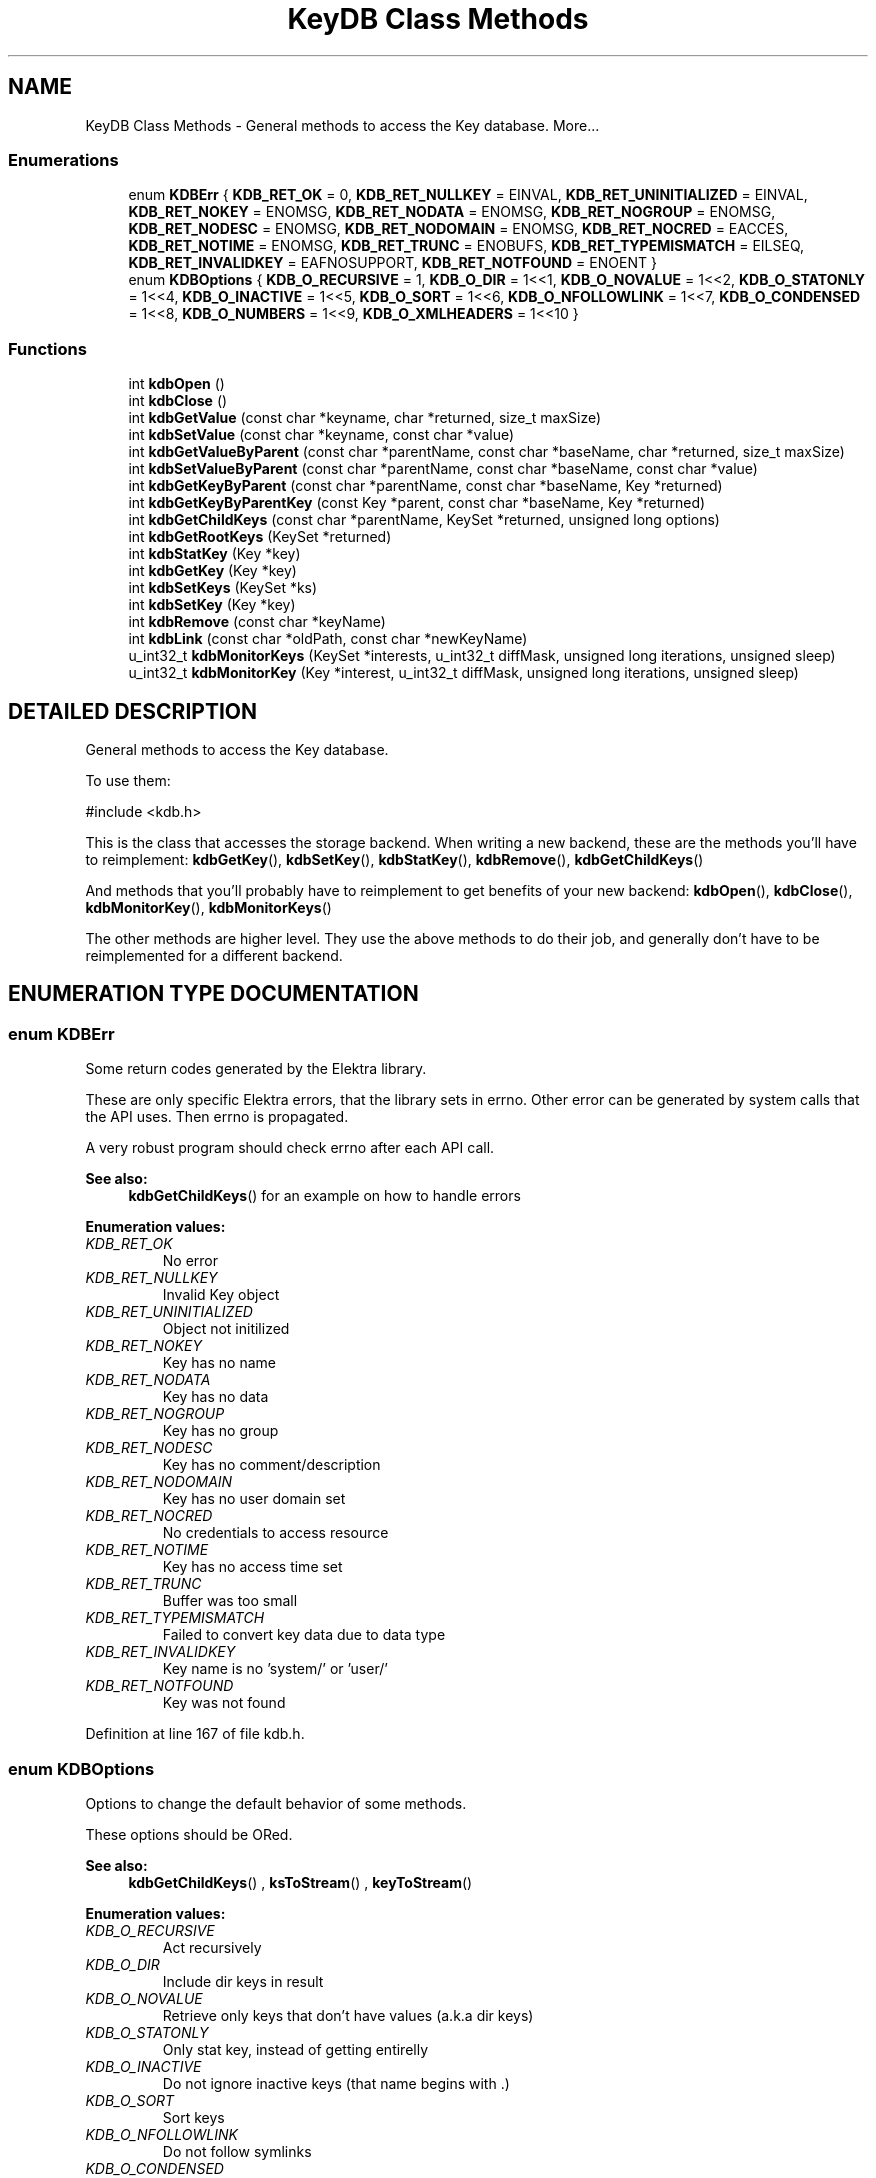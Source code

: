 .TH "KeyDB Class Methods" 3 "18 Oct 2004" "Elektra Project" \" -*- nroff -*-
.ad l
.nh
.SH NAME
KeyDB Class Methods \- General methods to access the Key database. 
More...
.SS "Enumerations"

.in +1c
.ti -1c
.RI "enum \fBKDBErr\fP { \fBKDB_RET_OK\fP = 0, \fBKDB_RET_NULLKEY\fP = EINVAL, \fBKDB_RET_UNINITIALIZED\fP = EINVAL, \fBKDB_RET_NOKEY\fP = ENOMSG, \fBKDB_RET_NODATA\fP = ENOMSG, \fBKDB_RET_NOGROUP\fP = ENOMSG, \fBKDB_RET_NODESC\fP = ENOMSG, \fBKDB_RET_NODOMAIN\fP = ENOMSG, \fBKDB_RET_NOCRED\fP = EACCES, \fBKDB_RET_NOTIME\fP = ENOMSG, \fBKDB_RET_TRUNC\fP = ENOBUFS, \fBKDB_RET_TYPEMISMATCH\fP = EILSEQ, \fBKDB_RET_INVALIDKEY\fP = EAFNOSUPPORT, \fBKDB_RET_NOTFOUND\fP = ENOENT }"
.br
.ti -1c
.RI "enum \fBKDBOptions\fP { \fBKDB_O_RECURSIVE\fP = 1, \fBKDB_O_DIR\fP = 1<<1, \fBKDB_O_NOVALUE\fP = 1<<2, \fBKDB_O_STATONLY\fP = 1<<4, \fBKDB_O_INACTIVE\fP = 1<<5, \fBKDB_O_SORT\fP = 1<<6, \fBKDB_O_NFOLLOWLINK\fP = 1<<7, \fBKDB_O_CONDENSED\fP = 1<<8, \fBKDB_O_NUMBERS\fP = 1<<9, \fBKDB_O_XMLHEADERS\fP = 1<<10 }"
.br
.in -1c
.SS "Functions"

.in +1c
.ti -1c
.RI "int \fBkdbOpen\fP ()"
.br
.ti -1c
.RI "int \fBkdbClose\fP ()"
.br
.ti -1c
.RI "int \fBkdbGetValue\fP (const char *keyname, char *returned, size_t maxSize)"
.br
.ti -1c
.RI "int \fBkdbSetValue\fP (const char *keyname, const char *value)"
.br
.ti -1c
.RI "int \fBkdbGetValueByParent\fP (const char *parentName, const char *baseName, char *returned, size_t maxSize)"
.br
.ti -1c
.RI "int \fBkdbSetValueByParent\fP (const char *parentName, const char *baseName, const char *value)"
.br
.ti -1c
.RI "int \fBkdbGetKeyByParent\fP (const char *parentName, const char *baseName, Key *returned)"
.br
.ti -1c
.RI "int \fBkdbGetKeyByParentKey\fP (const Key *parent, const char *baseName, Key *returned)"
.br
.ti -1c
.RI "int \fBkdbGetChildKeys\fP (const char *parentName, KeySet *returned, unsigned long options)"
.br
.ti -1c
.RI "int \fBkdbGetRootKeys\fP (KeySet *returned)"
.br
.ti -1c
.RI "int \fBkdbStatKey\fP (Key *key)"
.br
.ti -1c
.RI "int \fBkdbGetKey\fP (Key *key)"
.br
.ti -1c
.RI "int \fBkdbSetKeys\fP (KeySet *ks)"
.br
.ti -1c
.RI "int \fBkdbSetKey\fP (Key *key)"
.br
.ti -1c
.RI "int \fBkdbRemove\fP (const char *keyName)"
.br
.ti -1c
.RI "int \fBkdbLink\fP (const char *oldPath, const char *newKeyName)"
.br
.ti -1c
.RI "u_int32_t \fBkdbMonitorKeys\fP (KeySet *interests, u_int32_t diffMask, unsigned long iterations, unsigned sleep)"
.br
.ti -1c
.RI "u_int32_t \fBkdbMonitorKey\fP (Key *interest, u_int32_t diffMask, unsigned long iterations, unsigned sleep)"
.br
.in -1c
.SH "DETAILED DESCRIPTION"
.PP 
General methods to access the Key database.
.PP
.PP
 To use them: 
.PP
.nf
#include <kdb.h>
.fi
.PP
This is the class that accesses the storage backend. When writing a new backend, these are the methods you'll have to reimplement: \fBkdbGetKey\fP(), \fBkdbSetKey\fP(), \fBkdbStatKey\fP(), \fBkdbRemove\fP(), \fBkdbGetChildKeys\fP()
.PP
And methods that you'll probably have to reimplement to get benefits of your new backend: \fBkdbOpen\fP(), \fBkdbClose\fP(), \fBkdbMonitorKey\fP(), \fBkdbMonitorKeys\fP()
.PP
The other methods are higher level. They use the above methods to do their job, and generally don't have to be reimplemented for a different backend. 
.SH "ENUMERATION TYPE DOCUMENTATION"
.PP 
.SS "enum KDBErr"
.PP
Some return codes generated by the Elektra library.
.PP
These are only specific Elektra errors, that the library sets in errno. Other error can be generated by system calls that the API uses. Then errno is propagated.
.PP
A very robust program should check errno after each API call. 
.PP
\fBSee also: \fP
.in +1c
\fBkdbGetChildKeys\fP() for an example on how to handle errors 
.PP
\fBEnumeration values:\fP
.in +1c
.TP
\fB\fI\fIKDB_RET_OK\fP \fP\fP
No error 
.TP
\fB\fI\fIKDB_RET_NULLKEY\fP \fP\fP
Invalid Key object 
.TP
\fB\fI\fIKDB_RET_UNINITIALIZED\fP \fP\fP
Object not initilized 
.TP
\fB\fI\fIKDB_RET_NOKEY\fP \fP\fP
Key has no name 
.TP
\fB\fI\fIKDB_RET_NODATA\fP \fP\fP
Key has no data 
.TP
\fB\fI\fIKDB_RET_NOGROUP\fP \fP\fP
Key has no group 
.TP
\fB\fI\fIKDB_RET_NODESC\fP \fP\fP
Key has no comment/description 
.TP
\fB\fI\fIKDB_RET_NODOMAIN\fP \fP\fP
Key has no user domain set 
.TP
\fB\fI\fIKDB_RET_NOCRED\fP \fP\fP
No credentials to access resource 
.TP
\fB\fI\fIKDB_RET_NOTIME\fP \fP\fP
Key has no access time set 
.TP
\fB\fI\fIKDB_RET_TRUNC\fP \fP\fP
Buffer was too small 
.TP
\fB\fI\fIKDB_RET_TYPEMISMATCH\fP \fP\fP
Failed to convert key data due to data type 
.TP
\fB\fI\fIKDB_RET_INVALIDKEY\fP \fP\fP
Key name is no 'system/' or 'user/' 
.TP
\fB\fI\fIKDB_RET_NOTFOUND\fP \fP\fP
Key was not found 
.PP
Definition at line 167 of file kdb.h.
.SS "enum KDBOptions"
.PP
Options to change the default behavior of some methods.
.PP
These options should be ORed. 
.PP
\fBSee also: \fP
.in +1c
\fBkdbGetChildKeys\fP() , \fBksToStream\fP() , \fBkeyToStream\fP() 
.PP
\fBEnumeration values:\fP
.in +1c
.TP
\fB\fI\fIKDB_O_RECURSIVE\fP \fP\fP
Act recursively 
.TP
\fB\fI\fIKDB_O_DIR\fP \fP\fP
Include dir keys in result 
.TP
\fB\fI\fIKDB_O_NOVALUE\fP \fP\fP
Retrieve only keys that don't have values (a.k.a dir keys) 
.TP
\fB\fI\fIKDB_O_STATONLY\fP \fP\fP
Only stat key, instead of getting entirelly 
.TP
\fB\fI\fIKDB_O_INACTIVE\fP \fP\fP
Do not ignore inactive keys (that name begins with .) 
.TP
\fB\fI\fIKDB_O_SORT\fP \fP\fP
Sort keys 
.TP
\fB\fI\fIKDB_O_NFOLLOWLINK\fP \fP\fP
Do not follow symlinks 
.TP
\fB\fI\fIKDB_O_CONDENSED\fP \fP\fP
Compressed XML, not usefull for human eyes 
.TP
\fB\fI\fIKDB_O_NUMBERS\fP \fP\fP
Use UID and GID intead of user and group names 
.TP
\fB\fI\fIKDB_O_XMLHEADERS\fP \fP\fP
Show also the XML header of the document 
.PP
Definition at line 194 of file kdb.h.
.SH "FUNCTION DOCUMENTATION"
.PP 
.SS "int kdbClose ()"
.PP
Closes a session with the Key database.
.PP
You should call this method when you finished your affairs with the key database. You can manipulate Key and KeySet objects after \fBkdbClose\fP().
.PP
This is the counterpart of \fBkdbOpen\fP(). 
.PP
\fBSee also: \fP
.in +1c
\fBkdbOpen\fP() 
.PP
Definition at line 145 of file localkdb.c.
.SS "int kdbGetChildKeys (const char * parentName, KeySet * returned, unsigned long options)"
.PP
Retrieve a number of inter-related keys in one shot. This is one of the most practicall methods of the library. Returns a KeySet with all retrieved keys. So if your application keys live bellow \fCsystem/sw/myApp\fP, you'll use this method to get them all.
.PP
Option can be any of the following, ORed:
.TP
\fCKDB_O_RECURSIVE\fP 
.br
 Retrieve also the keys under the child keys, recursively. The kdb(1) ls command, with switch -R uses this option.
.TP
\fCKDB_O_DIR\fP 
.br
 By default, folder keys will not be returned because they don't have values and exist only to define hierarchy. Use this option if you need them to be included in the returned KeySet.
.TP
\fCKDB_O_NOVALUE\fP 
.br
 Do not include in \fCreturned\fP the regular value keys. The resulting KeySet will be only the skeleton of the tree.
.TP
\fCKDB_O_STATONLY\fP 
.br
 Only stat(2) the keys; do not retrieve the value, comment and key data type. The resulting keys will be empty and usefull only for informational purposes. The kdb(1) ls command, without the -v switch uses this option.
.TP
\fCKDB_O_INACTIVE\fP 
.br
 Will make it not ignore inactive keys. So \fCreturned\fP will be filled also with inactive keys. See registry(7) to understand how inactive keys work.
.TP
\fCKDB_O_SORT\fP 
.br
 Will sort keys alphabetically by their names.
.PP
\fBExample:\fP
.in +1c
 
.PP
.nf
KeySet myConfig;
ksInit(&myConfig);

kdbOpen();
rc=kdbGetChildKeys('system/sw/MyApp', &myConfig, KDB_O_RECURSIVE);
kdbClose();

// Check and handle propagated error
if (rc) switch (errno) {
    case KDB_RET_INVALIDKEY:
        frptinf(stderr,'Invalid key name');
        break;
    case KDB_RET_NOTFOUND:
        frptinf(stderr,'Key not found');
        break;
}

ksRewind(&myConfig); // go to begining of KeySet
Key *key=ksNext(&myConfig);
while (key) {
    // do something with key . . .

    key=ksNext(&myConfig); // next key
}
.fi
Parameters: \fP
.in +1c
.TP
\fB\fIparentName\fP\fP
name of the parent key 
.TP
\fB\fIreturned\fP\fP
the KeySet returned with all keys found 
.TP
\fB\fIoptions\fP\fP
ORed options to control approaches 
.PP
\fBSee also: \fP
.in +1c
\fBKDBOptions\fP , \fBcommandList\fP() code in KeyDB Class Methods command for usage example , \fBcommandEdit\fP() code in KeyDB Class Methods command for usage example , \fBcommandExport\fP() code in KeyDB Class Methods command for usage example 
.PP
\fBReturns: \fP
.in +1c
0 on success, other value on error and \fCerrno\fP is set 
.PP
Definition at line 1084 of file localkdb.c.
.SS "int kdbGetKey (Key * key)"
.PP
Fully retrieves the passed \fCkey\fP from the backend storage. 
.PP
Parameters: \fP
.in +1c
.TP
\fB\fIkey\fP\fP
a pointer to a Key that has a name set 
.PP
\fBReturns: \fP
.in +1c
0 on success, or other value and \fCerrno\fP is set 
.PP
\fBSee also: \fP
.in +1c
\fBkdbSetKey\fP() , \fBcommandGet\fP() code in KeyDB Class Methods command for usage example 
.PP
Definition at line 1302 of file localkdb.c.
.SS "int kdbGetKeyByParent (const char * parentName, const char * baseName, Key * returned)"
.PP
Given a parent key name plus a basename, returns the key.
.PP
So here you'll provide something like
.TP
\fCsystem/sw/myApp\fP plus \fCkey1\fP to get \fCsystem/sw/myApp/key1\fP
.TP
\fCuser/sw/MyApp\fP plus \fCdir1/key2\fP to get \fCuser/sw/MyApp/dir1/key2\fP
.PP
Parameters: \fP
.in +1c
.TP
\fB\fIparentName\fP\fP
parent key name 
.TP
\fB\fIbaseName\fP\fP
leaf or child name 
.TP
\fB\fIreturned\fP\fP
a pointer to an initialized key to be filled 
.PP
\fBReturns: \fP
.in +1c
0 on success, or what \fBkdbGetKey\fP() returns, and errno is set 
.PP
\fBSee also: \fP
.in +1c
\fBkdbGetKey\fP() , \fBkdbGetValueByParent\fP() , \fBkdbGetKeyByParentKey\fP() 
.PP
Definition at line 972 of file localkdb.c.
.SS "int kdbGetKeyByParentKey (const Key * parent, const char * basename, Key * returned)"
.PP
Similar to previous, provided for convenience. 
.PP
Parameters: \fP
.in +1c
.TP
\fB\fIparent\fP\fP
pointer to the parent key 
.PP
\fBSee also: \fP
.in +1c
\fBkdbGetKey\fP() , \fBkdbGetKeyByParent\fP() , \fBkdbGetValueByParent\fP() 
.PP
\fBReturns: \fP
.in +1c
0 on success, or what \fBkdbGetKey\fP() returns, and errno is set 
.PP
Definition at line 991 of file localkdb.c.
.SS "int kdbGetRootKeys (KeySet * returned)"
.PP
Returns a KeySet with all root keys currently recognized. Currently, the \fCsystem\fP and current user's \fCuser\fP keys are returned. 
.PP
Parameters: \fP
.in +1c
.TP
\fB\fIreturned\fP\fP
the initialized KeySet to be filled 
.PP
\fBReturns: \fP
.in +1c
0 
.PP
\fBSee also: \fP
.in +1c
\fBKeyNamespace\fP , \fBcommandList\fP() code in KeyDB Class Methods command for usage example 
.PP
Definition at line 1224 of file localkdb.c.
.SS "int kdbGetValue (const char * keyname, char * returned, size_t maxSize)"
.PP
A high-level method to get a key value, by key name. This method is valid only for string keys. You should use other methods to get non-string keys.
.PP
\fBSee also: \fP
.in +1c
\fBkdbSetValue\fP() , \fBkdbGetKey\fP() , \fBkdbGetValueByParent\fP() , \fBkeyGetString\fP() 
.PP
\fBReturns: \fP
.in +1c
0 on success, or other value and errno is set 
.PP
Parameters: \fP
.in +1c
.TP
\fB\fIkeyname\fP\fP
the name of the key to receive the value 
.TP
\fB\fIreturned\fP\fP
a buffer to put the key value 
.TP
\fB\fImaxSize\fP\fP
the size of the buffer 
.PP
Definition at line 857 of file localkdb.c.
.SS "int kdbGetValueByParent (const char * parentName, const char * baseName, char * returned, size_t maxSize)"
.PP
Fills the \fCreturned\fP buffer with the value of a key, which name is the concatenation of \fCparentName\fP and \fCbaseName\fP.
.PP
\fBExample:\fP
.in +1c
 
.PP
.nf
char *parent='user/sw/MyApp';
char *keys[]={'key1','key2','key3'};
char buffer[150];   // a big buffer
int c;

for (c=0; c<3; c++) {
    kdbGetValueByParent(parent,keys[c],buffer,sizeof(buffer));
    // Do something with buffer....
}
.fi
\fBSee also: \fP
.in +1c
\fBkdbGetKeyByParent\fP() 
.PP
Parameters: \fP
.in +1c
.TP
\fB\fIparentName\fP\fP
the name of the parent key 
.TP
\fB\fIbaseName\fP\fP
the name of the child key 
.TP
\fB\fIreturned\fP\fP
pre-allocated buffer to be filled with key value 
.TP
\fB\fImaxSize\fP\fP
size of the \fCreturned\fP buffer 
.PP
\fBReturns: \fP
.in +1c
whathever is returned by \fBkdbGetValue\fP() 
.PP
Definition at line 929 of file localkdb.c.
.SS "int kdbLink (const char * oldPath, const char * newKeyName)"
.PP
Create a link key that points to other key.
.PP
Parameters: \fP
.in +1c
.TP
\fB\fIoldPath\fP\fP
destination key name 
.TP
\fB\fInewKeyName\fP\fP
name of the key that will be created and will point to 
.TP
\fB\fIoldPath\fP\fP
\fBReturns: \fP
.in +1c
whathever is returned by \fBkdbSetKey\fP(), and \fCerrno\fP is set 
.PP
\fBSee also: \fP
.in +1c
\fBcommandLink\fP() code in KeyDB Class Methods command for usage example , \fBcommandSet\fP() code in KeyDB Class Methods command for usage example 
.PP
Definition at line 1535 of file localkdb.c.
.SS "u_int32_t kdbMonitorKey (Key * interest, u_int32_t diffMask, unsigned long iterations, unsigned sleep)"
.PP
Monitor a key change.
.PP
This method will block your program until one of the folowing happens:
.TP
All requested iterations, with requested sleep times, finish. If no change happens, zero is returned.
.TP
Requested key info and meta-info (defined by \fCdiffMask)\fP changes when \fBkeyCompare\fP()ed with the original \fCinterest\fP.
.PP
\fCinterest\fP should be a full key with name, value, comments, permissions, etc, and all will be compared and then masked by \fCdiffMask\fP.
.PP
If \fCinterest\fP is a folder key, use \fCKEY_FLAG_HASTIME\fP in \fCdiffMask\fP to detect a time change, so you'll know something happened (key modification, creation, deletion) inside the folder.
.PP
If \fCinterest\fP was not found, or deleted, the method will return immediatly a \fCKEY_FLAG_FLAG\fP value.
.PP
If you don't have access rights to \fCinterest\fP, the method will return immediatly a \fCKEY_FLAG_NEEDSYNC\fP value.
.PP
If something from \fCdiffMask\fP has changed in \fCinterest\fP, it will be updated, so when method returns, you'll have an updated version of the key.
.PP
Parameters: \fP
.in +1c
.TP
\fB\fIinterest\fP\fP
key that will be monitored 
.TP
\fB\fIdiffMask\fP\fP
what particular info change we are interested 
.TP
\fB\fIiterations\fP\fP
how many times to test, when 0 means until some change happens 
.TP
\fB\fIsleep\fP\fP
time to sleep, in microseconds, between iterations. 0 defaults to 1 second. 
.PP
\fBReturns: \fP
.in +1c
the ORed \fCKEY_FLAG_*\fP flags of what changed 
.PP
\fBSee also: \fP
.in +1c
\fBKeyFlags\fP , \fBkeyCompare\fP() , \fBkdbMonitorKeys\fP() to monitor KeySets, and for a code example , \fBcommandMonitor\fP() code in KeyDB Class Methods command for usage example 
.PP
Definition at line 1683 of file localkdb.c.
.SS "u_int32_t kdbMonitorKeys (KeySet * interests, u_int32_t diffMask, unsigned long iterations, unsigned sleep)"
.PP
Monitor a KeySet for some key change.
.PP
This method will scan the \fCinterests\fP KeySet, starting and finishing in the KeySet next cursor position, in a circular behavior, looking for some change defined in the \fCdiffMask\fP mask. It will use \fBkdbMonitorKey\fP() and will return at the first key change ocurrence, or when requested iterations finish.
.PP
You may check the return code to see if some key changed, and get the updated key using \fBksCurrent\fP().
.PP
\fBExample:\fP
.in +1c
 
.PP
.nf
KeySet myConfigs;

ksInit(&myConfigs);
kdbGetChildKeys('system/sw/MyApp',&myConfigs,KDB_O_ALL);

// use the keys . . . .

// now monitor any key change
ksRewind(&myConfigs);
while (1) {
    Key *changed=0;
    char keyName[300];
    char keyData[300];
    u_int32_t diff;

    // block until any change in key value or comment . . .
    diff=kdbMonitorKeys(&myConfigs,
        KEY_FLAG_HASDATA | KEY_FLAG_HASCOMMENT,
        0,0); // ad-infinitum

    changed=ksCurrent(&myConfigs);
    keyGetName(changed,keyName,sizeof(keyName));

    switch (diff) {
        case KEY_FLAG_FLAG:
            printf('Key %s was deleted\n',keyName);
            break;
        case KEY_FLAG_NEEDSYNC:
            printf('No cretentials to access Key %s\n',keyName);
            break;
        default:
            keyGetString(changed,keyData,sizeof(keyData));
            printf('Key %s has changed its value to %s\n',keyName,keyData);
    }
}
.fi
\fBSee also: \fP
.in +1c
\fBkdbMonitorKey\fP() , \fBksCurrent\fP() , \fBksRewind\fP() , \fBksNext\fP() , \fBKeyFlags\fP , \fBcommandMonitor\fP() code in KeyDB Class Methods command for usage example 
.PP
Definition at line 1613 of file localkdb.c.
.SS "int kdbOpen ()"
.PP
Opens a session with the Key database
.PP
You should allways call this method before retrieving or commiting any keys to the database. Otherwise, consequences are unpredictable.
.PP
To simply manipulate Key or KeySet objects, you don't need to open the key database before with this method. 
.PP
\fBSee also: \fP
.in +1c
\fBkdbClose\fP() 
.PP
Definition at line 128 of file localkdb.c.
.SS "int kdbRemove (const char * keyName)"
.PP
Remove a key from the backend storage. This method is not recursive.
.PP
Parameters: \fP
.in +1c
.TP
\fB\fIkeyName\fP\fP
the name of the key to be removed 
.PP
\fBReturns: \fP
.in +1c
whathever is returned by remove(), and \fCerrno\fP is propagated 
.PP
\fBSee also: \fP
.in +1c
\fBcommandRemove\fP() code in KeyDB Class Methods command for usage example 
.PP
Definition at line 1505 of file localkdb.c.
.SS "int kdbSetKey (Key * key)"
.PP
Commits a key to the backend storage. If failed (see return), the \fCerrno\fP global is set accordingly.
.PP
\fBSee also: \fP
.in +1c
\fBkdbGetKey\fP() , \fBkdbSetKeys\fP() , \fBcommandSet\fP() code in KeyDB Class Methods command for usage example 
.PP
\fBReturns: \fP
.in +1c
0 on success, or other value and errno is set 
.PP
Definition at line 1374 of file localkdb.c.
.SS "int kdbSetKeys (KeySet * ks)"
.PP
Commits an entire KeySet to the backend storage. Each key is checked with \fBkeyNeedsSync\fP() before being actually commited. So only changed keys are updated.
.PP
Parameters: \fP
.in +1c
.TP
\fB\fIks\fP\fP
a KeySet full of changed keys 
.PP
\fBReturns: \fP
.in +1c
0 (no way to know if some key failled currently) 
.PP
\fBSee also: \fP
.in +1c
\fBkdbSetKey\fP() , \fBcommandEdit\fP() code in KeyDB Class Methods command for usage example , commandLoad() code in KeyDB Class Methods command for usage example 
.PP
Definition at line 1350 of file localkdb.c.
.SS "int kdbSetValue (const char * keyname, const char * value)"
.PP
A high-level method to set a value to a key, by key name. It will obviously check if key exists first, and keep its metadata. So you'll not loose the precious key comment.
.PP
This will set a text key. So if the key was previously a binary, etc key, it will be retyped as text.
.PP
\fBSee also: \fP
.in +1c
\fBkdbGetValue\fP() , \fBkeySetString\fP() , \fBkdbSetKey\fP() 
.PP
Parameters: \fP
.in +1c
.TP
\fB\fIkeyname\fP\fP
the name of the key to receive the value 
.TP
\fB\fIvalue\fP\fP
the value to be set 
.PP
\fBReturns: \fP
.in +1c
0 on success, other value otherwise, and errno is set 
.PP
Definition at line 888 of file localkdb.c.
.SS "int kdbSetValueByParent (const char * parentName, const char * baseName, const char * value)"
.PP
Sets the provided \fCvalue\fP to the key whose name is the concatenation of \fCparentName\fP and \fCbaseName\fP.
.PP
Parameters: \fP
.in +1c
.TP
\fB\fIparentName\fP\fP
the name of the parent key 
.TP
\fB\fIbaseName\fP\fP
the name of the child key 
.TP
\fB\fIvalue\fP\fP
the value to set 
.PP
Definition at line 947 of file localkdb.c.
.SS "int kdbStatKey (Key * key)"
.PP
Retrieves only the meta-info of a key from backend storage. The bahavior may change from backend to backend. In the filesystem backend, it will make only a stat to the key.
.PP
Info like comments and key data type are not retrieved.
.PP
Parameters: \fP
.in +1c
.TP
\fB\fIkey\fP\fP
an initialized Key pointer to be filled. 
.PP
\fBReturns: \fP
.in +1c
0 on success, -1 otherwise 
.PP
Definition at line 1262 of file localkdb.c.
